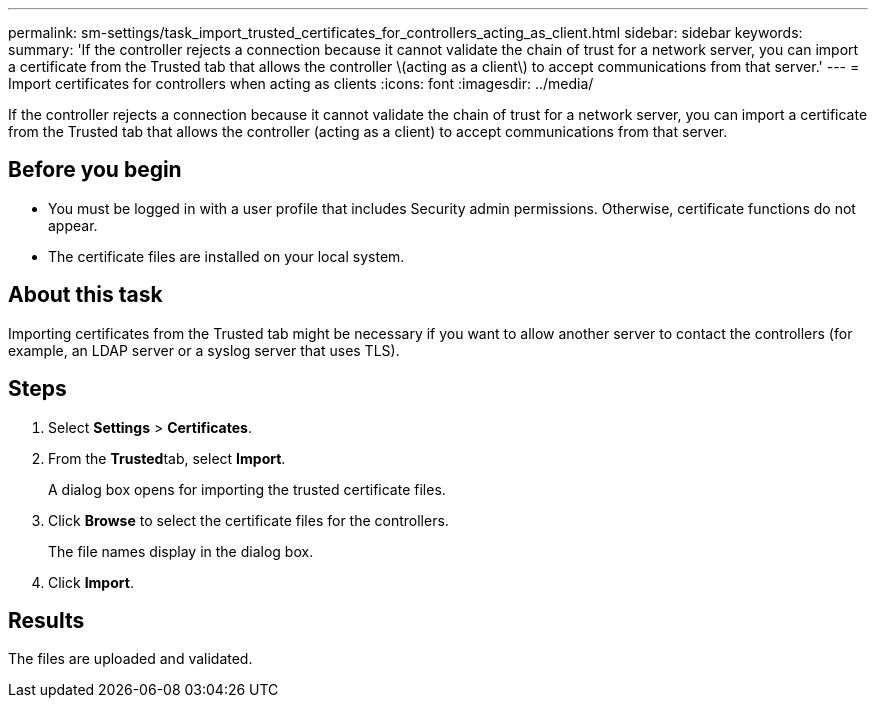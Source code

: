 ---
permalink: sm-settings/task_import_trusted_certificates_for_controllers_acting_as_client.html
sidebar: sidebar
keywords: 
summary: 'If the controller rejects a connection because it cannot validate the chain of trust for a network server, you can import a certificate from the Trusted tab that allows the controller \(acting as a client\) to accept communications from that server.'
---
= Import certificates for controllers when acting as clients
:icons: font
:imagesdir: ../media/

[.lead]
If the controller rejects a connection because it cannot validate the chain of trust for a network server, you can import a certificate from the Trusted tab that allows the controller (acting as a client) to accept communications from that server.

== Before you begin

* You must be logged in with a user profile that includes Security admin permissions. Otherwise, certificate functions do not appear.
* The certificate files are installed on your local system.

== About this task

Importing certificates from the Trusted tab might be necessary if you want to allow another server to contact the controllers (for example, an LDAP server or a syslog server that uses TLS).

== Steps

. Select *Settings* > *Certificates*.
. From the **Trusted**tab, select *Import*.
+
A dialog box opens for importing the trusted certificate files.

. Click *Browse* to select the certificate files for the controllers.
+
The file names display in the dialog box.

. Click *Import*.

== Results

The files are uploaded and validated.
